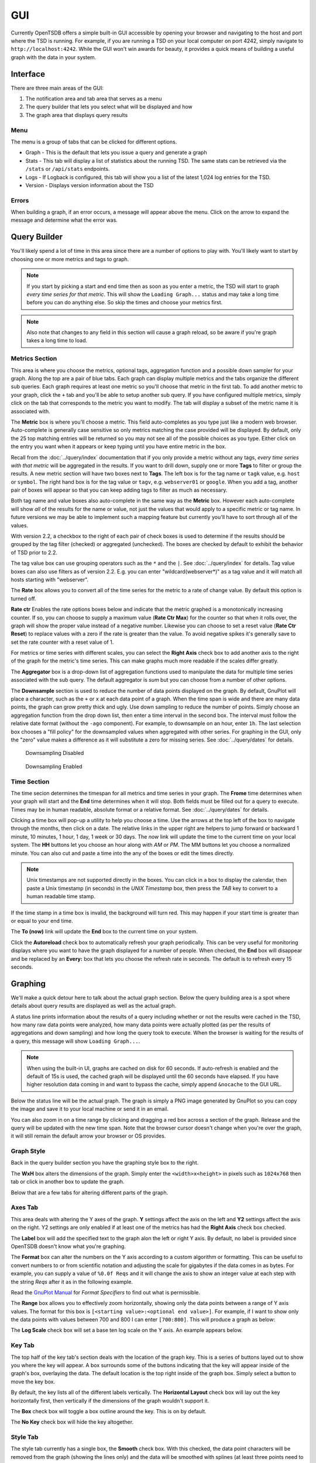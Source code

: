 GUI
===

Currently OpenTSDB offers a simple built-in GUI accessible by opening your browser and navigating to the host and port where the TSD is running. For example, if you are running a TSD on your local computer on port 4242, simply navigate to ``http://localhost:4242``. While the GUI won't win awards for beauty, it provides a quick means of building a useful graph with the data in your system.

Interface
^^^^^^^^^

.. image:: ../../images/gui_sections.png

There are three main areas of the GUI:

#. The notification area and tab area that serves as a menu
#. The query builder that lets you select what will be displayed and how
#. The graph area that displays query results

Menu
----

The menu is a group of tabs that can be clicked for different options.

* Graph - This is the default that lets you issue a query and generate a graph
* Stats - This tab will display a list of statistics about the running TSD. The same stats can be retrieved via the ``/stats`` or ``/api/stats`` endpoints.
* Logs - If Logback is configured, this tab will show you a list of the latest 1,024 log entries for the TSD.
* Version - Displays version information about the TSD

Errors
------

When building a graph, if an error occurs, a message will appear above the menu. Click on the arrow to expand the message and determine what the error was.

.. image:: ../../images/gui_error.png

Query Builder
^^^^^^^^^^^^^

You'll likely spend a lot of time in this area since there are a number of options to play with. You'll likely want to start by choosing one or more metrics and tags to graph.

.. NOTE:: If you start by picking a start and end time then as soon as you enter a metric, the TSD will start to graph *every time series for that metric*. This will show the ``Loading Graph...`` status and may take a long time before you can do anything else. So skip the times and choose your metrics first.

.. NOTE:: Also note that changes to any field in this section will cause a graph reload, so be aware if you're graph takes a long time to load.

Metrics Section
---------------

.. image:: ../../images/gui_metric_section.png

This area is where you choose the metrics, optional tags, aggregation function and a possible down sampler for your graph. Along the top are a pair of blue tabs. Each graph can display multiple metrics and the tabs organize the different sub queries. Each graph requires at least one metric so you'll choose that metric in the first tab. To add another metric to your graph, click the ``+`` tab and you'll be able to setup another sub query. If you have configured multiple metrics, simply click on the tab that corresponds to the metric you want to modify. The tab will display a subset of the metric name it is associated with.

The **Metric** box is where you'll choose a metric. This field auto-completes as you type just like a modern web browser. Auto-complete is generally case sensitive so only metrics matching the case provided will be displayed. By default, only the 25 top matching entries will be returned so you may not see all of the possible choices as you type. Either click on the entry you want when it appears or keep typing until you have entire metric in the box.

.. image:: ../../images/gui_autocomplete.png

Recall from the :doc:`../query/index` documentation that if you only provide a metric without any tags, *every time series with that metric* will be aggregated in the results. If you want to drill down, supply one or more **Tags** to filter or group the results. A new metric section will have two boxes next to **Tags**. The left box is for the tag name or ``tagk`` value, e.g. ``host`` or ``symbol``. The right hand box is for the tag value or ``tagv``, e.g. ``webserver01`` or ``google``. When you add a tag, another pair of boxes will appear so that you can keep adding tags to filter as much as necessary. 

Both tag name and value boxes also auto-complete in the same way as the **Metric** box. However each auto-complete will show *all* of the results for the name or value, not just the values that would apply to a specific metric or tag name. In future versions we may be able to implement such a mapping feature but currently you'll have to sort through all of the values.

With version 2.2, a checkbox to the right of each pair of check boxes is used to determine if the results should be grouped by the tag filter (checked) or aggregated (unchecked). The boxes are checked by default to exhibit the behavior of TSD prior to 2.2.

The tag value box can use grouping operators such as the ``*`` and the ``|``. See :doc:`../query/index` for details. Tag value boxes can also use filters as of version 2.2. E.g. you can enter "wildcard(webserver*)" as a tag value and it will match all hosts starting with "webserver".

The **Rate** box allows you to convert all of the time series for the metric to a rate of change value. By default this option is turned off.

**Rate ctr** Enables the rate options boxes below and indicate that the metric graphed is a monotonically increasing counter. If so, you can choose to supply a maximum value (**Rate Ctr Max**) for the counter so that when it rolls over, the graph will show the proper value instead of a negative number. Likewise you can choose to set a reset value (**Rate Ctr Reset**) to replace values with a zero if the rate is greater than the value. To avoid negative spikes it's generally save to set the rate counter with a reset value of 1.

For metrics or time series with different scales, you can select the **Right Axis** check box to add another axis to the right of the graph for the metric's time series. This can make graphs much more readable if the scales differ greatly.

The **Aggregator** box is a drop-down list of aggregation functions used to manipulate the data for multiple time series associated with the sub query. The default aggregator is *sum* but you can choose from a number of other options.

The **Downsample** section is used to reduce the number of data points displayed on the graph. By default, GnuPlot will place a character, such as the ``+`` or ``x`` at each data point of a graph. When the time span is wide and there are many data points, the graph can grow pretty thick and ugly. Use down sampling to reduce the number of points. Simply choose an aggregation function from the drop down list, then enter a time interval in the second box. The interval must follow the relative date format (without the ``-ago`` component). For example, to downsample on an hour, enter ``1h``. The last selection box chooses a "fill policy" for the downsampled values when aggregated with other series. For graphing in the GUI, only the "zero" value makes a difference as it will substitute a zero for missing series. See :doc:`../query/dates` for details.

.. figure:: ../../images/gui_downsampling_off.png
  
   Downsampling Disabled
   
.. figure:: ../../images/gui_downsampling_on.png

   Downsampling Enabled

Time Section
------------

.. image:: ../../images/gui_time.jpg

The time secion determines the timespan for all metrics and time series in your graph. The **Frome** time determines when your graph will start and the **End** time determines when it will stop. Both fields must be filled out for a query to execute. Times may be in human readable, absolute format or a relative format. See :doc:`../query/dates` for details. 

Clicking a time box will pop-up a utility to help you choose a time. Use the arrows at the top left of the box to navigate through the months, then click on a date. The relative links in the upper right are helpers to jump forward or backward 1 minute, 10 minutes, 1 hour, 1 day, 1 week or 30 days. The *now* link will update the time to the current time on your local system. The **HH** buttons let you choose an hour along with *AM* or *PM*. The MM buttons let you choose a normalized minute. You can also cut and paste a time into the any of the boxes or edit the times directly.

.. NOTE:: Unix timestamps are not supported directly in the boxes. You can click in a box to display the calendar, then paste a Unix timestamp (in seconds) in the *UNIX Timestamp* box, then press the *TAB* key to convert to a human readable time stamp. 

If the time stamp in a time box is invalid, the background will turn red. This may happen if your start time is greater than or equal to your end time. 

The **To (now)** link will update the **End** box to the current time on your system. 

Click the **Autoreload** check box to automatically refresh your graph periodically. This can be very useful for monitoring displays where you want to have the graph displayed for a number of people. When checked, the **End** box will disappear and be replaced by an **Every:** box that lets you choose the refresh rate in seconds. The default is to refresh every 15 seconds.

Graphing
^^^^^^^^

We'll make a quick detour here to talk about the actual graph section. Below the query building area is a spot where details about query results are displayed as well as the actual graph. 

.. image:: ../../images/gui_cached.jpg

A status line prints information about the results of a query including whether or not the results were cached in the TSD, how many raw data points were analyzed, how many data points were actually plotted (as per the results of aggregations and down sampling) and how long the query took to execute. When the browser is waiting for the results of a query, this message will show ``Loading Graph...``. 

.. NOTE::

  When using the built-in UI, graphs are cached on disk for 60 seconds. If auto-refresh is enabled and the default of 15s is used, the cached graph will be displayed until the 60 seconds have elapsed. If you have higher resolution data coming in and want to bypass the cache, simply append ``&nocache`` to the GUI URL.

Below the status line will be the actual graph. The graph is simply a PNG image generated by GnuPlot so you can copy the image and save it to your local machine or send it in an email.

You can also zoom in on a time range by clicking and dragging a red box across a section of the graph. Release and the query will be updated with the new time span. Note that the browser cursor doesn't change when you're over the graph, it will still remain the default arrow your browser or OS provides.

.. image:: ../../images/gui_zoom.jpg

Graph Style
-----------

Back in the query builder section you have the graphing style box to the right.

.. image:: ../../images/gui_graphing_style.jpg

The **WxH** box alters the dimensions of the graph. Simply enter the ``<width>x<height>`` in pixels such as ``1024x768`` then tab or click in another box to update the graph.

Below that are a few tabs for altering different parts of the graph.

Axes Tab
--------

This area deals with altering the Y axes of the graph. **Y** settings affect the axis on the left and **Y2** settings affect the axis on the right. Y2 settings are only enabled if at least one of the metrics has had the **Right Axis** check box checked.

The **Label** box will add the specified text to the graph alon the left or right Y axis. By default, no label is provided since OpenTSDB doesn't know what you're graphing.

The **Format** box can alter the numbers on the Y axis according to a custom algorithm or formatting. This can be useful to convert numbers to or from scientific notation and adjusting the scale for gigabytes if the data comes in as bytes. For example, you can supply a value of ``%0.0f Reqs`` and it will change the axis to show an integer value at each step with the string *Reqs* after it as in the following example.

.. image:: ../../images/gui_format.png

Read the `GnuPlot Manual <http://www.gnuplot.info/>`_ for *Format Specifiers* to find out what is permissible.

The **Range** box allows you to effectively zoom horizontally, showing only the data points between a range of Y axis values. The format for this box is ``[<starting value>:<optional end value>]``. For example, if I want to show only the data points with values between 700 and 800 I can enter ``[700:800]``. This will produce a graph as below:

.. image:: ../../images/gui_range.png

The **Log Scale** check box will set a base ten log scale on the Y axis. An example appears below.

.. image:: ../../images/gui_log.png

Key Tab
-------

The top half of the key tab's section deals with the location of the graph key. This is a series of buttons layed out to show you where the key will appear. A box surrounds some of the buttons indicating that the key will appear inside of the graph's box, overlaying the data. The default location is the top right inside of the graph box. Simply select a button to move the key box.

.. image:: ../../images/gui_key_above.png

By default, the key lists all of the different labels vertically. The **Horizontal Layout** check box will lay out the key horizontally first, then vertically if the dimensions of the graph wouldn't support it.

The **Box** check box will toggle a box outline around the key. This is on by default.

The **No Key** check box will hide the key altogether.

Style Tab
---------

The style tab currently has a single box, the **Smooth** check box. With this checked, the data point characters will be removed from the graph (showing the lines only) and the data will be smoothed with splines (at least three points need to be plotted). Some users prefer this over the default.

.. image:: ../../images/gui_smooth.png

Saving Your Work
^^^^^^^^^^^^^^^^

As you make changes via the GUI you'll see that the URL reflects your edits. You can copy the URL, save it or email it around and pull it back up to pick up where you were. Unfortunately OpenTSDB doesn't include a built in dashboard so you'll have to save the URL somewhere manually.